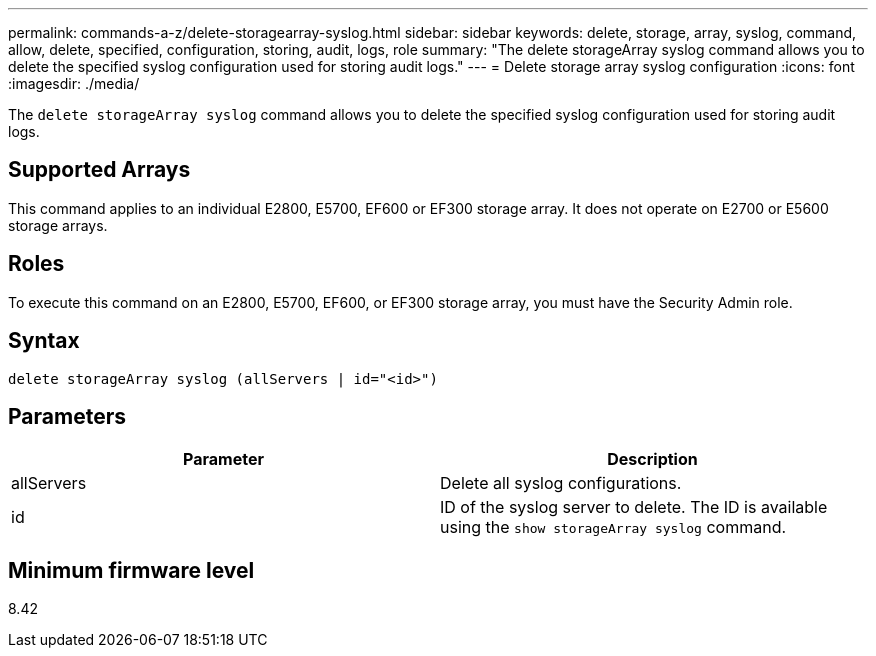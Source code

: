 ---
permalink: commands-a-z/delete-storagearray-syslog.html
sidebar: sidebar
keywords: delete, storage, array, syslog, command, allow, delete, specified, configuration, storing, audit, logs, role
summary: "The delete storageArray syslog command allows you to delete the specified syslog configuration used for storing audit logs."
---
= Delete storage array syslog configuration
:icons: font
:imagesdir: ./media/

[.lead]
The `delete storageArray syslog` command allows you to delete the specified syslog configuration used for storing audit logs.

== Supported Arrays

This command applies to an individual E2800, E5700, EF600 or EF300 storage array. It does not operate on E2700 or E5600 storage arrays.

== Roles

To execute this command on an E2800, E5700, EF600, or EF300 storage array, you must have the Security Admin role.

== Syntax

----
delete storageArray syslog (allServers | id="<id>")
----

== Parameters
[cols="2*",options="header"]
|===
| Parameter| Description
a|
allServers
a|
Delete all syslog configurations.
a|
id
a|
ID of the syslog server to delete. The ID is available using the `show storageArray syslog` command.
|===

== Minimum firmware level

8.42
